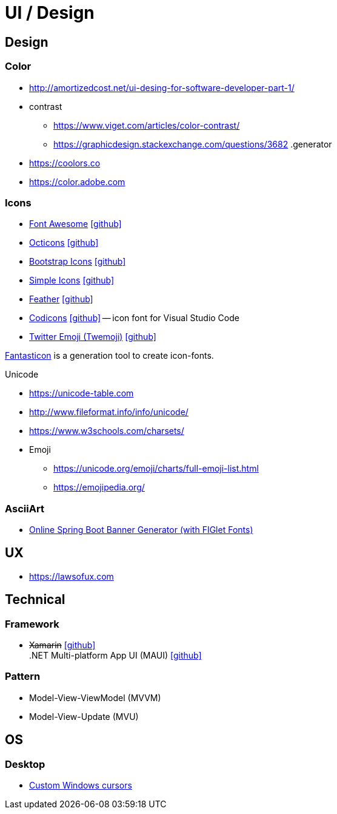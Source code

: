 = UI / Design
:icons: font

== Design

=== Color

* http://amortizedcost.net/ui-desing-for-software-developer-part-1/[]
* contrast
  ** https://www.viget.com/articles/color-contrast/[]
  ** https://graphicdesign.stackexchange.com/questions/3682[]
.generator
* https://coolors.co[]
* https://color.adobe.com[]

=== Icons

* https://fontawesome.com/icons?m=free[Font Awesome] icon:github[link="https://github.com/FortAwesome/Font-Awesome"]
* https://primer.style/octicons/[Octicons] icon:github[link="https://github.com/primer/octicons"]
* https://icons.getbootstrap.com/[Bootstrap Icons] icon:github[link="https://github.com/twbs/icons"]
* https://simpleicons.org[Simple Icons] icon:github[link="https://github.com/simple-icons/simple-icons"]
* https://feathericons.com[Feather] icon:github[link="https://github.com/feathericons/feather"]
* https://microsoft.github.io/vscode-codicons/dist/codicon.html[Codicons] icon:github[link="https://github.com/microsoft/vscode-codicons"] -- icon font for Visual Studio Code
* https://twemoji.twitter.com/[Twitter Emoji (Twemoji)] icon:github[link="https://github.com/twitter/twemoji"]

https://github.com/tancredi/fantasticon[Fantasticon] is a generation tool to create icon-fonts.

.Unicode
* https://unicode-table.com[]
* http://www.fileformat.info/info/unicode/[]
* https://www.w3schools.com/charsets/[]
* Emoji
** https://unicode.org/emoji/charts/full-emoji-list.html[]
** https://emojipedia.org/[]

=== AsciiArt

* https://devops.datenkollektiv.de/banner.txt/index.html[Online Spring Boot Banner Generator (with FIGlet Fonts)]

== UX

* https://lawsofux.com[]

== Technical

=== Framework

* +++<del>+++Xamarin+++</del>+++ icon:github[link=https://github.com/xamarin/] +
  .NET Multi-platform App UI (MAUI) icon:github[link=https://github.com/dotnet/maui]

=== Pattern

* Model-View-ViewModel (MVVM)
* Model-View-Update (MVU)

== OS

=== Desktop

* http://www.michieldb.nl/other/cursors/[Custom Windows cursors]
